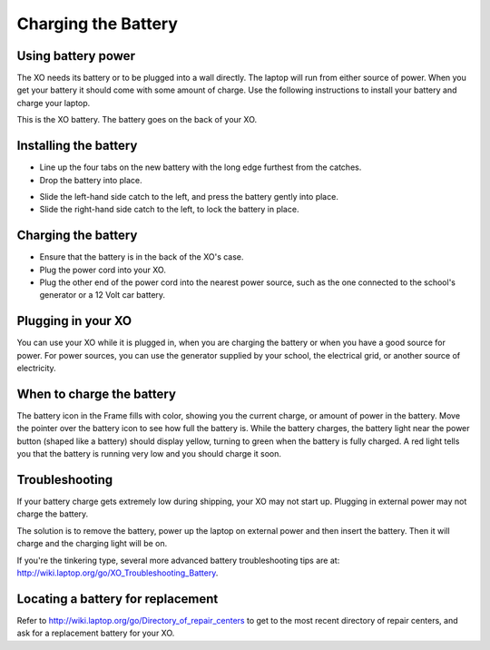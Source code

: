====================
Charging the Battery
====================

Using battery power
-------------------

The XO needs its battery or to be plugged into a wall directly. The laptop will run from either source of power. When you get your battery it should come with some amount of charge. Use the following instructions to install your battery and charge your laptop.

.. image:: ../images/resized_600x398_xobattery.jpg

This is the XO battery. The battery goes on the back of your XO.

Installing the battery
----------------------

- Line up the four tabs on the new battery with the long edge furthest from the catches.
- Drop the battery into place. 

.. image:: ../images/resized_200x162_3Battery.png

- Slide the left-hand side catch to the left, and press the battery gently into place.
- Slide the right-hand side catch to the left, to lock the battery in place. 

.. image:: ../images/resized_200x162_4Battery.png

Charging the battery
--------------------

- Ensure that the battery is in the back of the XO's case.
- Plug the power cord into your XO.
- Plug the other end of the power cord into the nearest power source, such as the one connected to the school's generator or a 12 Volt car battery. 

Plugging in your XO
-------------------

You can use your XO while it is plugged in, when you are charging the battery or when you have a good source for power. For power sources, you can use the generator supplied by your school, the electrical grid, or another source of electricity. 

When to charge the battery
--------------------------

The battery icon in the Frame fills with color, showing you the current charge, or amount of power in the battery. Move the pointer over the battery icon to see how full the battery is. While the battery charges, the battery light near the power button (shaped like a battery) should display yellow, turning to green when the battery is fully charged. A red light tells you that the battery is running very low and you should charge it soon.

Troubleshooting
---------------

If your battery charge gets extremely low during shipping, your XO may not start up. Plugging in external power may not charge the battery.

The solution is to remove the battery, power up the laptop on external power and then insert the battery. Then it will charge and the charging light will be on.

If you're the tinkering type, several more advanced battery troubleshooting tips are at: http://wiki.laptop.org/go/XO_Troubleshooting_Battery.

Locating a battery for replacement
----------------------------------

Refer to http://wiki.laptop.org/go/Directory_of_repair_centers to get to the most recent directory of repair centers, and ask for a replacement battery for your XO.
